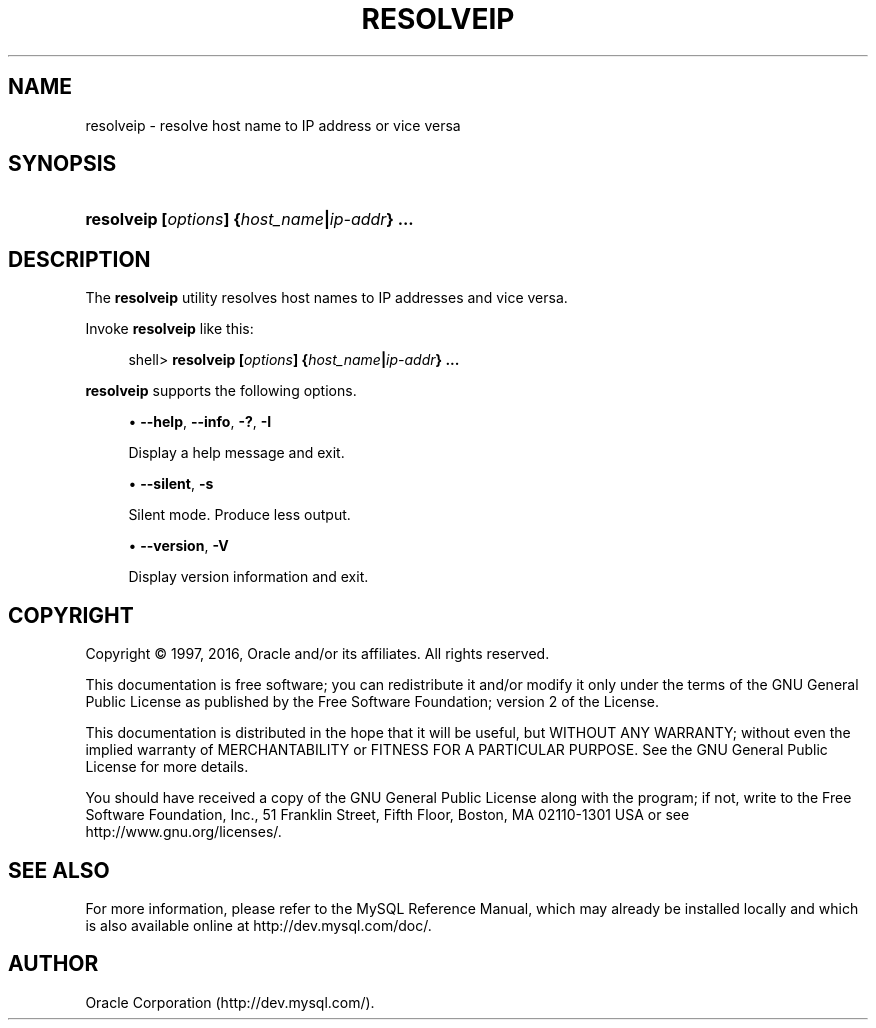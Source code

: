 '\" t
.\"     Title: \fBresolveip\fR
.\"    Author: [FIXME: author] [see http://docbook.sf.net/el/author]
.\" Generator: DocBook XSL Stylesheets v1.79.1 <http://docbook.sf.net/>
.\"      Date: 05/25/2016
.\"    Manual: MySQL Database System
.\"    Source: MySQL 5.7
.\"  Language: English
.\"
.TH "\FBRESOLVEIP\FR" "1" "05/25/2016" "MySQL 5\&.7" "MySQL Database System"
.\" -----------------------------------------------------------------
.\" * Define some portability stuff
.\" -----------------------------------------------------------------
.\" ~~~~~~~~~~~~~~~~~~~~~~~~~~~~~~~~~~~~~~~~~~~~~~~~~~~~~~~~~~~~~~~~~
.\" http://bugs.debian.org/507673
.\" http://lists.gnu.org/archive/html/groff/2009-02/msg00013.html
.\" ~~~~~~~~~~~~~~~~~~~~~~~~~~~~~~~~~~~~~~~~~~~~~~~~~~~~~~~~~~~~~~~~~
.ie \n(.g .ds Aq \(aq
.el       .ds Aq '
.\" -----------------------------------------------------------------
.\" * set default formatting
.\" -----------------------------------------------------------------
.\" disable hyphenation
.nh
.\" disable justification (adjust text to left margin only)
.ad l
.\" -----------------------------------------------------------------
.\" * MAIN CONTENT STARTS HERE *
.\" -----------------------------------------------------------------
.SH "NAME"
resolveip \- resolve host name to IP address or vice versa
.SH "SYNOPSIS"
.HP \w'\fBresolveip\ [\fR\fB\fIoptions\fR\fR\fB]\ {\fR\fB\fIhost_name\fR\fR\fB|\fR\fB\fIip\-addr\fR\fR\fB}\ \&.\&.\&.\fR\ 'u
\fBresolveip [\fR\fB\fIoptions\fR\fR\fB] {\fR\fB\fIhost_name\fR\fR\fB|\fR\fB\fIip\-addr\fR\fR\fB} \&.\&.\&.\fR
.SH "DESCRIPTION"
.PP
The
\fBresolveip\fR
utility resolves host names to IP addresses and vice versa\&.
.PP
Invoke
\fBresolveip\fR
like this:
.sp
.if n \{\
.RS 4
.\}
.nf
shell> \fBresolveip [\fR\fB\fIoptions\fR\fR\fB] {\fR\fB\fIhost_name\fR\fR\fB|\fR\fB\fIip\-addr\fR\fR\fB} \&.\&.\&.\fR
.fi
.if n \{\
.RE
.\}
.PP
\fBresolveip\fR
supports the following options\&.
.sp
.RS 4
.ie n \{\
\h'-04'\(bu\h'+03'\c
.\}
.el \{\
.sp -1
.IP \(bu 2.3
.\}
\fB\-\-help\fR,
\fB\-\-info\fR,
\fB\-?\fR,
\fB\-I\fR
.sp
Display a help message and exit\&.
.RE
.sp
.RS 4
.ie n \{\
\h'-04'\(bu\h'+03'\c
.\}
.el \{\
.sp -1
.IP \(bu 2.3
.\}
\fB\-\-silent\fR,
\fB\-s\fR
.sp
Silent mode\&. Produce less output\&.
.RE
.sp
.RS 4
.ie n \{\
\h'-04'\(bu\h'+03'\c
.\}
.el \{\
.sp -1
.IP \(bu 2.3
.\}
\fB\-\-version\fR,
\fB\-V\fR
.sp
Display version information and exit\&.
.RE
.SH "COPYRIGHT"
.br
.PP
Copyright \(co 1997, 2016, Oracle and/or its affiliates. All rights reserved.
.PP
This documentation is free software; you can redistribute it and/or modify it only under the terms of the GNU General Public License as published by the Free Software Foundation; version 2 of the License.
.PP
This documentation is distributed in the hope that it will be useful, but WITHOUT ANY WARRANTY; without even the implied warranty of MERCHANTABILITY or FITNESS FOR A PARTICULAR PURPOSE. See the GNU General Public License for more details.
.PP
You should have received a copy of the GNU General Public License along with the program; if not, write to the Free Software Foundation, Inc., 51 Franklin Street, Fifth Floor, Boston, MA 02110-1301 USA or see http://www.gnu.org/licenses/.
.sp
.SH "SEE ALSO"
For more information, please refer to the MySQL Reference Manual,
which may already be installed locally and which is also available
online at http://dev.mysql.com/doc/.
.SH AUTHOR
Oracle Corporation (http://dev.mysql.com/).
